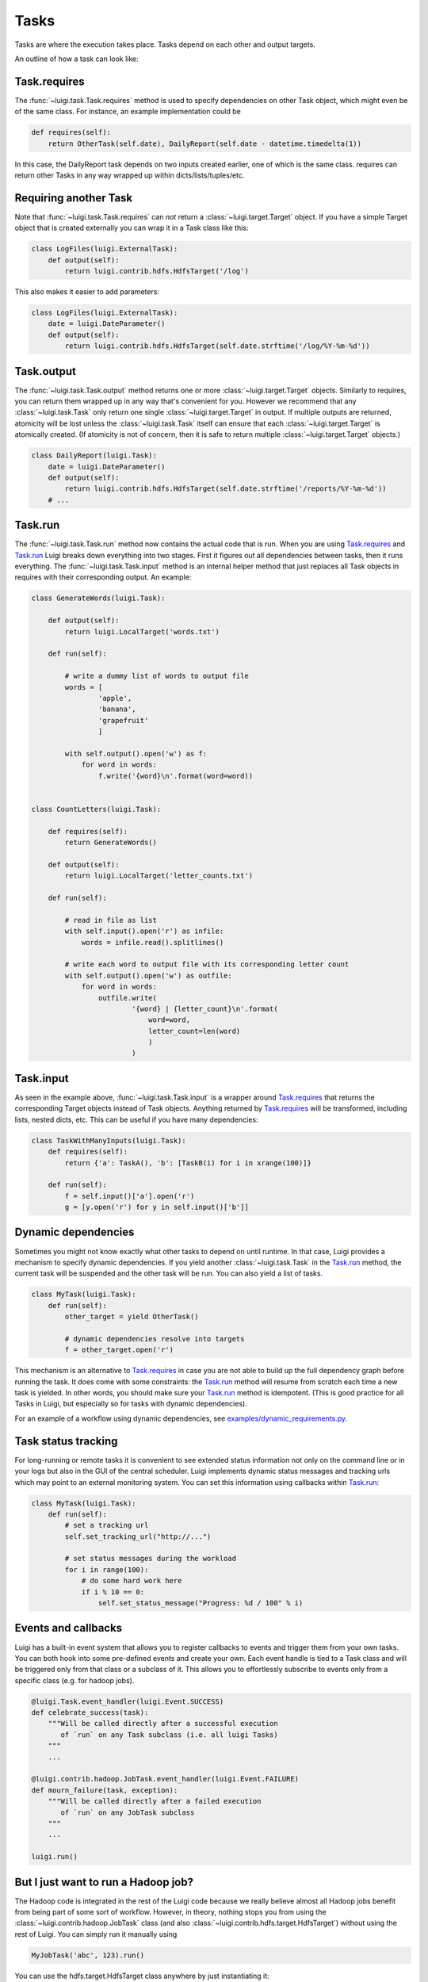 Tasks
-----

Tasks are where the execution takes place.
Tasks depend on each other and output targets.

An outline of how a task can look like:

    .. figure:: task_breakdown.png
       :alt: Task breakdown

.. _Task.requires:

Task.requires
~~~~~~~~~~~~~

The :func:`~luigi.task.Task.requires` method is used to specify dependencies on other Task object,
which might even be of the same class.
For instance, an example implementation could be

.. code:: python

    def requires(self):
        return OtherTask(self.date), DailyReport(self.date - datetime.timedelta(1))

In this case, the DailyReport task depends on two inputs created earlier,
one of which is the same class.
requires can return other Tasks in any way wrapped up within dicts/lists/tuples/etc.

Requiring another Task
~~~~~~~~~~~~~~~~~~~~~~

Note that :func:`~luigi.task.Task.requires` can *not* return a :class:`~luigi.target.Target` object.
If you have a simple Target object that is created externally
you can wrap it in a Task class like this:

.. code:: python

    class LogFiles(luigi.ExternalTask):
        def output(self):
            return luigi.contrib.hdfs.HdfsTarget('/log')

This also makes it easier to add parameters:

.. code:: python

    class LogFiles(luigi.ExternalTask):
        date = luigi.DateParameter()
        def output(self):
            return luigi.contrib.hdfs.HdfsTarget(self.date.strftime('/log/%Y-%m-%d'))

.. _Task.output:

Task.output
~~~~~~~~~~~

The :func:`~luigi.task.Task.output` method returns one or more :class:`~luigi.target.Target` objects.
Similarly to requires, you can return them wrapped up in any way that's convenient for you.
However we recommend that any :class:`~luigi.task.Task` only return one single :class:`~luigi.target.Target` in output.
If multiple outputs are returned,
atomicity will be lost unless the :class:`~luigi.task.Task` itself can ensure that each :class:`~luigi.target.Target` is atomically created.
(If atomicity is not of concern, then it is safe to return multiple :class:`~luigi.target.Target` objects.)

.. code:: python

    class DailyReport(luigi.Task):
        date = luigi.DateParameter()
        def output(self):
            return luigi.contrib.hdfs.HdfsTarget(self.date.strftime('/reports/%Y-%m-%d'))
        # ...

.. _Task.run:

Task.run
~~~~~~~~

The :func:`~luigi.task.Task.run` method now contains the actual code that is run.
When you are using Task.requires_ and Task.run_ Luigi breaks down everything into two stages.
First it figures out all dependencies between tasks,
then it runs everything.
The :func:`~luigi.task.Task.input` method is an internal helper method that just replaces all Task objects in requires
with their corresponding output.
An example:

.. code:: python

    class GenerateWords(luigi.Task):

        def output(self):
            return luigi.LocalTarget('words.txt')

        def run(self):

            # write a dummy list of words to output file
            words = [
                    'apple',
                    'banana',
                    'grapefruit'
                    ]

            with self.output().open('w') as f:
                for word in words:
                    f.write('{word}\n'.format(word=word))


    class CountLetters(luigi.Task):

        def requires(self):
            return GenerateWords()

        def output(self):
            return luigi.LocalTarget('letter_counts.txt')

        def run(self):

            # read in file as list
            with self.input().open('r') as infile:
                words = infile.read().splitlines()

            # write each word to output file with its corresponding letter count
            with self.output().open('w') as outfile:
                for word in words:
                    outfile.write(
                            '{word} | {letter_count}\n'.format(
                                word=word,
                                letter_count=len(word)
                                )
                            )

.. _Task.input:

Task.input
~~~~~~~~~~

As seen in the example above, :func:`~luigi.task.Task.input` is a wrapper around Task.requires_ that
returns the corresponding Target objects instead of Task objects.
Anything returned by Task.requires_ will be transformed, including lists,
nested dicts, etc.
This can be useful if you have many dependencies:

.. code:: python

    class TaskWithManyInputs(luigi.Task):
        def requires(self):
            return {'a': TaskA(), 'b': [TaskB(i) for i in xrange(100)]}

        def run(self):
            f = self.input()['a'].open('r')
            g = [y.open('r') for y in self.input()['b']]


Dynamic dependencies
~~~~~~~~~~~~~~~~~~~~

Sometimes you might not know exactly what other tasks to depend on until runtime.
In that case, Luigi provides a mechanism to specify dynamic dependencies.
If you yield another :class:`~luigi.task.Task` in the Task.run_ method,
the current task will be suspended and the other task will be run.
You can also yield a list of tasks.

.. code:: python

    class MyTask(luigi.Task):
        def run(self):
            other_target = yield OtherTask()

	    # dynamic dependencies resolve into targets
	    f = other_target.open('r')


This mechanism is an alternative to Task.requires_ in case
you are not able to build up the full dependency graph before running the task.
It does come with some constraints:
the Task.run_ method will resume from scratch each time a new task is yielded.
In other words, you should make sure your Task.run_ method is idempotent.
(This is good practice for all Tasks in Luigi, but especially so for tasks with dynamic dependencies).

For an example of a workflow using dynamic dependencies, see
`examples/dynamic_requirements.py <https://github.com/spotify/luigi/blob/master/examples/dynamic_requirements.py>`_.


Task status tracking
~~~~~~~~~~~~~~~~~~~~

For long-running or remote tasks it is convenient to see extended status information not only on 
the command line or in your logs but also in the GUI of the central scheduler. Luigi implements
dynamic status messages and tracking urls which may point to an external monitoring system. You 
can set this information using callbacks within Task.run_:

.. code:: python

    class MyTask(luigi.Task):
        def run(self):
            # set a tracking url
            self.set_tracking_url("http://...")

            # set status messages during the workload
            for i in range(100):
                # do some hard work here
                if i % 10 == 0:
                    self.set_status_message("Progress: %d / 100" % i)


.. _Events:

Events and callbacks
~~~~~~~~~~~~~~~~~~~~

Luigi has a built-in event system that
allows you to register callbacks to events and trigger them from your own tasks.
You can both hook into some pre-defined events and create your own.
Each event handle is tied to a Task class and
will be triggered only from that class or
a subclass of it.
This allows you to effortlessly subscribe to events only from a specific class (e.g. for hadoop jobs).

.. code:: python

    @luigi.Task.event_handler(luigi.Event.SUCCESS)
    def celebrate_success(task):
        """Will be called directly after a successful execution
           of `run` on any Task subclass (i.e. all luigi Tasks)
        """
        ...

    @luigi.contrib.hadoop.JobTask.event_handler(luigi.Event.FAILURE)
    def mourn_failure(task, exception):
        """Will be called directly after a failed execution
           of `run` on any JobTask subclass
        """
        ...

    luigi.run()


But I just want to run a Hadoop job?
~~~~~~~~~~~~~~~~~~~~~~~~~~~~~~~~~~~~

The Hadoop code is integrated in the rest of the Luigi code because
we really believe almost all Hadoop jobs benefit from being part of some sort of workflow.
However, in theory, nothing stops you from using the :class:`~luigi.contrib.hadoop.JobTask` class (and also :class:`~luigi.contrib.hdfs.target.HdfsTarget`)
without using the rest of Luigi.
You can simply run it manually using

.. code:: python

    MyJobTask('abc', 123).run()

You can use the hdfs.target.HdfsTarget class anywhere by just instantiating it:

.. code:: python

    t = luigi.contrib.hdfs.target.HdfsTarget('/tmp/test.gz', format=format.Gzip)
    f = t.open('w')
    # ...
    f.close() # needed

.. _Task.priority:

Task priority
~~~~~~~~~~~~~

The scheduler decides which task to run next from
the set of all tasks that have all their dependencies met.
By default, this choice is pretty arbitrary,
which is fine for most workflows and situations.

If you want to have some control on the order of execution of available tasks,
you can set the ``priority`` property of a task,
for example as follows:

.. code:: python

    # A static priority value as a class constant:
    class MyTask(luigi.Task):
        priority = 100
        # ...

    # A dynamic priority value with a "@property" decorated method:
    class OtherTask(luigi.Task):
        @property
        def priority(self):
            if self.date > some_threshold:
                return 80
            else:
                return 40
        # ...

Tasks with a higher priority value will be picked before tasks with a lower priority value.
There is no predefined range of priorities,
you can choose whatever (int or float) values you want to use.
The default value is 0.

Warning: task execution order in Luigi is influenced by both dependencies and priorities, but
in Luigi dependencies come first.
For example:
if there is a task A with priority 1000 but still with unmet dependencies and
a task B with priority 1 without any pending dependencies,
task B will be picked first.


Instance caching
~~~~~~~~~~~~~~~~

In addition to the stuff mentioned above,
Luigi also does some metaclass logic so that
if e.g. ``DailyReport(datetime.date(2012, 5, 10))`` is instantiated twice in the code,
it will in fact result in the same object.
See :ref:`Parameter-instance-caching` for more info
